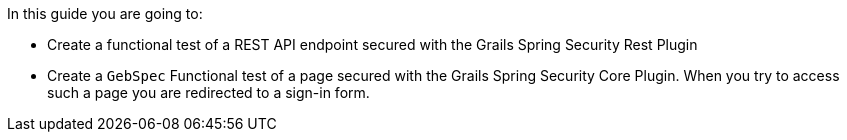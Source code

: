 In this guide you are going to:

- Create a functional test of a REST API endpoint secured with the Grails Spring Security Rest Plugin
- Create a `GebSpec` Functional test of a page secured with the Grails Spring Security Core Plugin. When you try
to access such a page you are redirected to a sign-in form.
